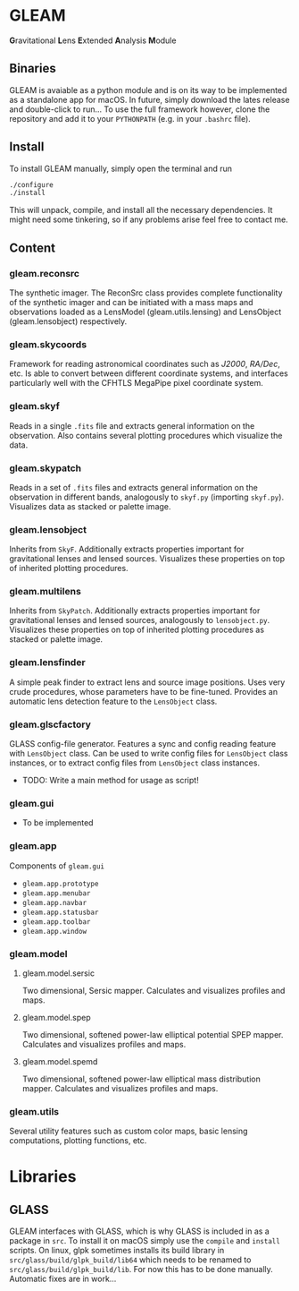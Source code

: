 * GLEAM

#+HTML: <b>G</b>ravitational <b>L</b>ens <b>E</b>xtended <b>A</b>nalysis <b>M</b>odule

** Binaries

GLEAM is avaiable as a python module and is on its way to be implemented as a standalone app for macOS.
In future, simply download the lates release and double-click to run...
To use the full framework however, clone the repository and add it to your ~PYTHONPATH~ (e.g. in your ~.bashrc~ file).


** Install

To install GLEAM manually, simply open the terminal and run

#+BEGIN_SRC bash
./configure
./install
#+END_SRC
  
This will unpack, compile, and install all the necessary dependencies. It might need some tinkering, so if any problems arise feel free to contact me.

    
** Content

*** gleam.reconsrc
The synthetic imager. The ReconSrc class provides complete functionality of the synthetic imager and can be initiated with a mass maps and observations loaded as a LensModel (gleam.utils.lensing) and LensObject (gleam.lensobject) respectively.

*** gleam.skycoords
Framework for reading astronomical coordinates such as /J2000/, /RA/Dec/, etc.
Is able to convert between different coordinate systems, and interfaces particularly well with
the CFHTLS MegaPipe pixel coordinate system.

*** gleam.skyf
Reads in a single ~.fits~ file and extracts general information on the observation.
Also contains several plotting procedures which visualize the data.

*** gleam.skypatch
Reads in a set of ~.fits~ files and extracts general information on the observation in different bands,
analogously to ~skyf.py~ (importing ~skyf.py~). Visualizes data as stacked or palette image. 

*** gleam.lensobject
Inherits from ~SkyF~. Additionally extracts properties important for gravitational lenses
and lensed sources.
Visualizes these properties on top of inherited plotting procedures.

*** gleam.multilens
Inherits from ~SkyPatch~. Additionally extracts properties important for gravitational lenses
and lensed sources, analogously to ~lensobject.py~.
Visualizes these properties on top of inherited plotting procedures as stacked or palette image.

*** gleam.lensfinder
A simple peak finder to extract lens and source image positions.
Uses very crude procedures, whose parameters have to be fine-tuned.
Provides an automatic lens detection feature to the ~LensObject~ class.

*** gleam.glscfactory
GLASS config-file generator.
Features a sync and config reading feature with ~LensObject~ class.
Can be used to write config files for ~LensObject~ class instances, or to extract config files from ~LensObject~ class instances.
- TODO: Write a main method for usage as script!

*** gleam.gui
- To be implemented

*** gleam.app
Components of ~gleam.gui~
- ~gleam.app.prototype~
- ~gleam.app.menubar~
- ~gleam.app.navbar~
- ~gleam.app.statusbar~
- ~gleam.app.toolbar~
- ~gleam.app.window~

*** gleam.model

**** gleam.model.sersic
Two dimensional, Sersic mapper. Calculates and visualizes profiles and maps.

**** gleam.model.spep
Two dimensional, softened power-law elliptical potential SPEP mapper. Calculates and visualizes profiles and maps.

**** gleam.model.spemd
Two dimensional, softened power-law elliptical mass distribution mapper. Calculates and visualizes profiles and maps.


*** gleam.utils
Several utility features such as custom color maps, basic lensing computations, plotting functions, etc.


* Libraries

** GLASS
   GLEAM interfaces with GLASS, which is why GLASS is included in as a package in ~src~.
   To install it on macOS simply use the ~compile~ and ~install~ scripts.
   On linux, glpk sometimes installs its build library in ~src/glass/build/glpk_build/lib64~ which needs
   to be renamed to ~src/glass/build/glpk_build/lib~.
   For now this has to be done manually. Automatic fixes are in work...

